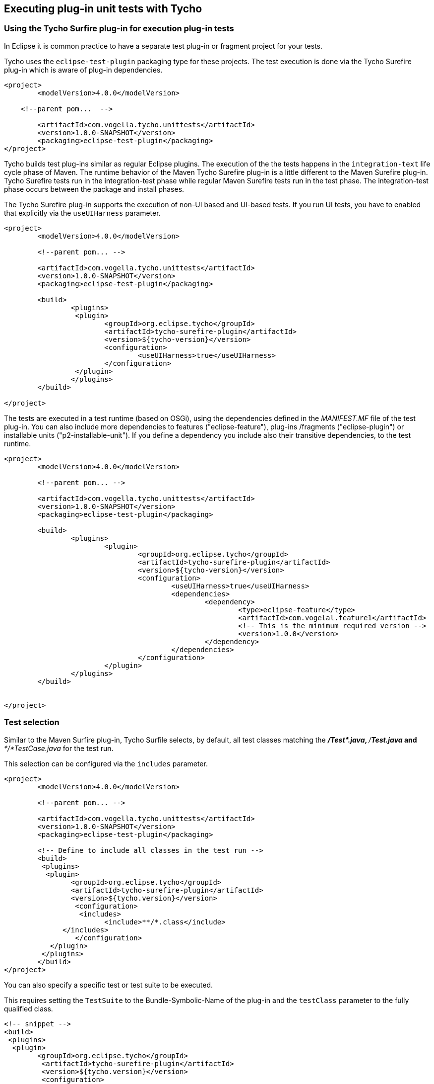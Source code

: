 [[tycho_unittesting]]
== Executing plug-in unit tests with Tycho

[[tycho_unittestingoverview]]
=== Using the Tycho Surfire plug-in for execution plug-in tests

In Eclipse it is common practice to have a separate test plug-in or fragment project for your tests.
		
Tycho uses the `eclipse-test-plugin` packaging type for these projects. 
The test execution is done via the Tycho Surefire plug-in which is aware of plug-in dependencies.
		
[source,code]
----
<project>
	<modelVersion>4.0.0</modelVersion>

    <!--parent pom...  -->

	<artifactId>com.vogella.tycho.unittests</artifactId>
	<version>1.0.0-SNAPSHOT</version>
	<packaging>eclipse-test-plugin</packaging>
</project>
----

Tycho builds test plug-ins similar as regular Eclipse plugins. 
The execution of the the tests happens in the `integration-text` life cycle phase of Maven. 
The runtime behavior of the Maven Tycho Surefire plug-in is a little different to the Maven Surefire plug-in.
Tycho Surefire tests run in the integration-test phase while regular Maven Surefire tests run in the test phase. 
The integration-test phase occurs between the package and install phases.
		
The Tycho Surefire plug-in supports the execution of non-UI based and UI-based tests.
If you run UI tests, you have to enabled that explicitly via the `useUIHarness` parameter.
		
[source,xml]
----
<project>
	<modelVersion>4.0.0</modelVersion>

	<!--parent pom... -->

	<artifactId>com.vogella.tycho.unittests</artifactId>
	<version>1.0.0-SNAPSHOT</version>
	<packaging>eclipse-test-plugin</packaging>

	<build>
		<plugins>
		 <plugin>
			<groupId>org.eclipse.tycho</groupId>
			<artifactId>tycho-surefire-plugin</artifactId>
			<version>${tycho-version}</version>
			<configuration>
				<useUIHarness>true</useUIHarness>
			</configuration>
		 </plugin>
		</plugins>
	</build>

</project>
----


The tests are executed in a test runtime (based on OSGi), using the dependencies defined in the _MANIFEST.MF_ file of the test plug-in. 
You can also include more dependencies to features ("eclipse-feature"), plug-ins /fragments	("eclipse-plugin")  or installable units ("p2-installable-unit").
If you define a dependency you include also their transitive dependencies, to the test runtime.
		
[source,xml]
----
<project>
	<modelVersion>4.0.0</modelVersion>

	<!--parent pom... -->

	<artifactId>com.vogella.tycho.unittests</artifactId>
	<version>1.0.0-SNAPSHOT</version>
	<packaging>eclipse-test-plugin</packaging>

	<build>
		<plugins>
			<plugin>
				<groupId>org.eclipse.tycho</groupId>
				<artifactId>tycho-surefire-plugin</artifactId>
				<version>${tycho-version}</version>
				<configuration>
					<useUIHarness>true</useUIHarness>
					<dependencies>
						<dependency>
							<type>eclipse-feature</type>
							<artifactId>com.vogelal.feature1</artifactId>
							<!-- This is the minimum required version -->
							<version>1.0.0</version>
						</dependency>
					</dependencies>
				</configuration>
			</plugin>
		</plugins>
	</build>


</project>
----

[[tycho_unittesting_testselection]]
=== Test selection
		
Similar to the Maven Surfire plug-in, Tycho Surfile selects, by default, all test classes matching the _**/Test*.java_, _**/*Test.java_ and _**/*TestCase.java_ for the test run.
		
This selection can be configured via the `includes` parameter.
		

[source,xml]
----
<project>
	<modelVersion>4.0.0</modelVersion>

	<!--parent pom... -->

	<artifactId>com.vogella.tycho.unittests</artifactId>
	<version>1.0.0-SNAPSHOT</version>
	<packaging>eclipse-test-plugin</packaging>

	<!-- Define to include all classes in the test run -->
	<build>
	 <plugins>
	  <plugin>
		<groupId>org.eclipse.tycho</groupId>
		<artifactId>tycho-surefire-plugin</artifactId>
		<version>${tycho.version}</version>
		 <configuration>
		  <includes>
			<include>**/*.class</include>
	      </includes>
		 </configuration>
	   </plugin>
	 </plugins>
	</build>
</project>
----		
	
		
You can also specify a specific test or test suite to be executed.

This requires setting the `TestSuite` to the Bundle-Symbolic-Name of the plug-in and the `testClass` parameter to the fully qualified class.
		
[source,xml]
----
<!-- snippet -->
<build>
 <plugins>   
  <plugin>
  	<groupId>org.eclipse.tycho</groupId>
  	 <artifactId>tycho-surefire-plugin</artifactId>
  	 <version>${tycho.version}</version>
  	 <configuration>
      	<testSuite>org.eclipse.e4.ui.tests.css.swt</testSuite>
      	<testClass>org.eclipse.e4.ui.tests.css.swt.CssSwtTestSuite</testClass>
  	 </configuration>
    </plugin>
 </plugins>
</build>
----

[[tycho_unittesting_javaversion]]
=== Specifying the Java version

		
The JDT compiler can be configured to use the compiler source/target level according to MANIFEST.MF settings. 
So it is possible to compile a JavaSE-1.8 bundle using JDK 7, even if I started the build process with a Java 7 JVM.
		
This is not true for running the tests. 
The tests are running with the build JVM by default. 
So only because a Java 8 plug-in compiles, this does not mean that the correct JVM is used. 
If you test bundle requires for example Java 8, you must start the build process via a Java 8 JVM.
		
